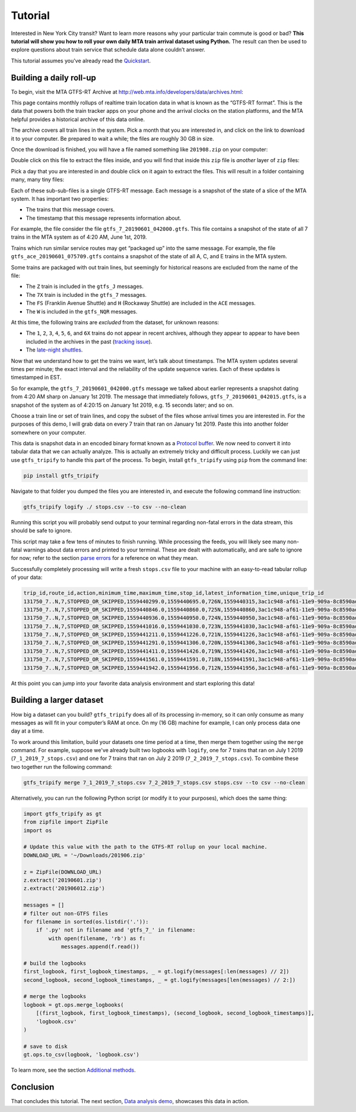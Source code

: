 Tutorial
========

Interested in New York City transit? Want to learn more reasons why your particular train commute is good or bad? **This tutorial will show you how to roll your own daily MTA train arrival dataset using Python.** The result can then be used to explore questions about train service that schedule data alone couldn’t answer.

This tutorial assumes you've already read the `Quickstart`_.

.. _Quickstart: https://residentmario.github.io/gtfs-tripify/quickstart.html

Building a daily roll-up
------------------------

To begin, visit the MTA GTFS-RT Archive at http://web.mta.info/developers/data/archives.html:

|image0|

This page contains monthly rollups of realtime train location data in what is known as the “GTFS-RT format”. This is the data that powers both the train tracker apps on your phone and the arrival clocks on the station platforms, and the MTA helpful provides a historical archive of this data online.

The archive covers all train lines in the system. Pick a month that you are interested in, and click on the link to download it to your computer. Be prepared to wait a while; the files are roughly 30 GB in size.

Once the download is finished, you will have a file named something like ``201908.zip`` on your computer:

|image1|

Double click on this file to extract the files inside, and you will find that inside this ``zip`` file is *another* layer of ``zip`` files:

|image2|

Pick a day that you are interested in and double click on it again to extract the files. This will result in a folder containing many, many tiny files:

|image3|

Each of these sub-sub-files is a single GTFS-RT message. Each message is a snapshot of the state of a slice of the MTA system. It has important two properties:

-  The trains that this message covers.
-  The timestamp that this message represents information about.

For example, the file consider the file ``gtfs_7_20190601_042000.gtfs``. This file contains a snapshot of the state of all 7 trains in the MTA system as of 4:20 AM, June 1st, 2019.

Trains which run similar service routes may get “packaged up” into the same message. For example, the file ``gtfs_ace_20190601_075709.gtfs`` contains a snapshot of the state of all A, C, and E trains in the MTA system.

Some trains are packaged with out train lines, but seemingly for historical reasons are excluded from the name of the file:

-  The ``Z`` train is included in the ``gtfs_J`` messages.
-  The ``7X`` train is included in the ``gtfs_7`` messages.
-  The ``FS`` (Franklin Avenue Shuttle) and ``H`` (Rockaway Shuttle) are included in the ``ACE`` messages.
-  The ``W`` is included in the ``gtfs_NQR`` messages.

At this time, the following trains are *excluded* from the dataset, for unknown reasons:

-  The ``1``, ``2``, ``3``, ``4``, ``5``, ``6``, and ``6X`` trains do not appear in recent archives, although they appear to appear to have  been included in the archives in the past (`tracking issue`_).
-  The `late-night shuttles <https://en.wikipedia.org/wiki/S_(New_York_City_Subway_service)>`_.

.. _tracking issue: https://groups.google.com/forum/#!topic/mtadeveloperresources/pX3at6TWwY8

.. |image0| image:: https://i.imgur.com/Inma37H.png
.. |image1| image:: https://i.imgur.com/Reb47hY.png
.. |image2| image:: https://i.imgur.com/hPipcpY.png
.. |image3| image:: https://i.imgur.com/fGPAKQT.png

Now that we understand how to get the trains we want, let’s talk about timestamps. The MTA system updates several times per minute; the exact interval and the reliability of the update sequence varies. Each of these updates is timestamped in EST.

So for example, the ``gtfs_7_20190601_042000.gtfs`` message we talked about earlier represents a snapshot dating from 4:20 AM sharp on January 1st 2019. The message that immediately follows, ``gtfs_7_20190601_042015.gtfs``, is a snapshot of the system as of 4:20:15 on January 1st 2019, e.g. 15 seconds later; and so on.

Choose a train line or set of train lines, and copy the subset of the files whose arrival times you are interested in. For the purposes of this demo, I will grab data on every 7 train that ran on January 1st 2019. Paste this into another folder somewhere on your computer.

This data is snapshot data in an encoded binary format known as a `Protocol buffer`_. We now need to convert it into tabular data that we can actually analyze. This is actually an extremely tricky and difficult process. Luckily we can just use ``gtfs_tripify`` to handle this part of the process. To begin, install ``gtfs_tripify`` using ``pip`` from the command line:

.. code:: bash

   pip install gtfs_tripify

Navigate to that folder you dumped the files you are interested in, and execute the following command line instruction:

.. code:: bash

    gtfs_tripify logify ./ stops.csv --to csv --no-clean

Running this script you will probably send output to your terminal regarding non-fatal errors in the data stream, this should be safe to ignore.

This script may take a few tens of minutes to finish running. While processing the feeds, you will likely see many non-fatal warnings about data errors and printed to your terminal. These are dealt with automatically, and are safe to ignore for now; refer to the section `parse errors`_ for a reference on what they mean.

.. _parse errors: https://residentmario.github.io/gtfs-tripify/parse_errors.html

Successfully completely processing will write a fresh ``stops.csv`` file to your machine with an easy-to-read tabular rollup of your data:

.. _Protocol buffer: https://developers.google.com/protocol-buffers/

.. code:: python

   trip_id,route_id,action,minimum_time,maximum_time,stop_id,latest_information_time,unique_trip_id
   131750_7..N,7,STOPPED_OR_SKIPPED,1559440299.0,1559440695.0,726N,1559440315,3ac1c948-af61-11e9-909a-8c8590adc94b
   131750_7..N,7,STOPPED_OR_SKIPPED,1559440846.0,1559440860.0,725N,1559440860,3ac1c948-af61-11e9-909a-8c8590adc94b
   131750_7..N,7,STOPPED_OR_SKIPPED,1559440936.0,1559440950.0,724N,1559440950,3ac1c948-af61-11e9-909a-8c8590adc94b
   131750_7..N,7,STOPPED_OR_SKIPPED,1559441016.0,1559441030.0,723N,1559441030,3ac1c948-af61-11e9-909a-8c8590adc94b
   131750_7..N,7,STOPPED_OR_SKIPPED,1559441211.0,1559441226.0,721N,1559441226,3ac1c948-af61-11e9-909a-8c8590adc94b
   131750_7..N,7,STOPPED_OR_SKIPPED,1559441291.0,1559441306.0,720N,1559441306,3ac1c948-af61-11e9-909a-8c8590adc94b
   131750_7..N,7,STOPPED_OR_SKIPPED,1559441411.0,1559441426.0,719N,1559441426,3ac1c948-af61-11e9-909a-8c8590adc94b
   131750_7..N,7,STOPPED_OR_SKIPPED,1559441561.0,1559441591.0,718N,1559441591,3ac1c948-af61-11e9-909a-8c8590adc94b
   131750_7..N,7,STOPPED_OR_SKIPPED,1559441942.0,1559441956.0,712N,1559441956,3ac1c948-af61-11e9-909a-8c8590adc94

At this point you can jump into your favorite data analysis environment and start exploring this data!

Building a larger dataset
-------------------------

How big a dataset can you build? ``gtfs_tripify`` does all of its processing in-memory, so it can only consume as many messages as will fit in your computer’s RAM at once. On my (16 GB) machine for example, I can only process data one day at a time.

To work around this limitation, build your datasets one time period at a time, then merge them together using the ``merge`` command. For example, suppose we've already built two logbooks with ``logify``, one for 7 trains that ran on July 1 2019 (``7_1_2019_7_stops.csv``) and one for 7 trains that ran on July 2 2019 (``7_2_2019_7_stops.csv``). To combine these two together run the following command:

.. code:: bash

    gtfs_tripify merge 7_1_2019_7_stops.csv 7_2_2019_7_stops.csv stops.csv --to csv --no-clean

Alternatively, you can run the following Python script (or modify it to your purposes), which does the same thing:

.. code:: python

   import gtfs_tripify as gt
   from zipfile import ZipFile
   import os

   # Update this value with the path to the GTFS-RT rollup on your local machine.
   DOWNLOAD_URL = '~/Downloads/201906.zip'

   z = ZipFile(DOWNLOAD_URL)
   z.extract('20190601.zip')
   z.extract('201906012.zip')

   messages = []
   # filter out non-GTFS files
   for filename in sorted(os.listdir('.')):
       if '.py' not in filename and 'gtfs_7_' in filename:
           with open(filename, 'rb') as f:
               messages.append(f.read())

   # build the logbooks
   first_logbook, first_logbook_timestamps, _ = gt.logify(messages[:len(messages) // 2])
   second_logbook, second_logbook_timestamps, _ = gt.logify(messages[len(messages) // 2:])

   # merge the logbooks
   logbook = gt.ops.merge_logbooks(
       [(first_logbook, first_logbook_timestamps), (second_logbook, second_logbook_timestamps)],
       'logbook.csv'
   )

   # save to disk
   gt.ops.to_csv(logbook, 'logbook.csv')


To learn more, see the section `Additional methods`_.

.. _Additional methods: https://residentmario.github.io/gtfs-tripify/additional_methods.html
.. _Unix timestamp: https://en.wikipedia.org/wiki/Unix_time

Conclusion
----------

That concludes this tutorial. The next section, `Data analysis demo`_, showcases this data in
action.

.. _Data analysis demo: https://residentmario.github.io/gtfs-tripify/data_analysis_demo.html
